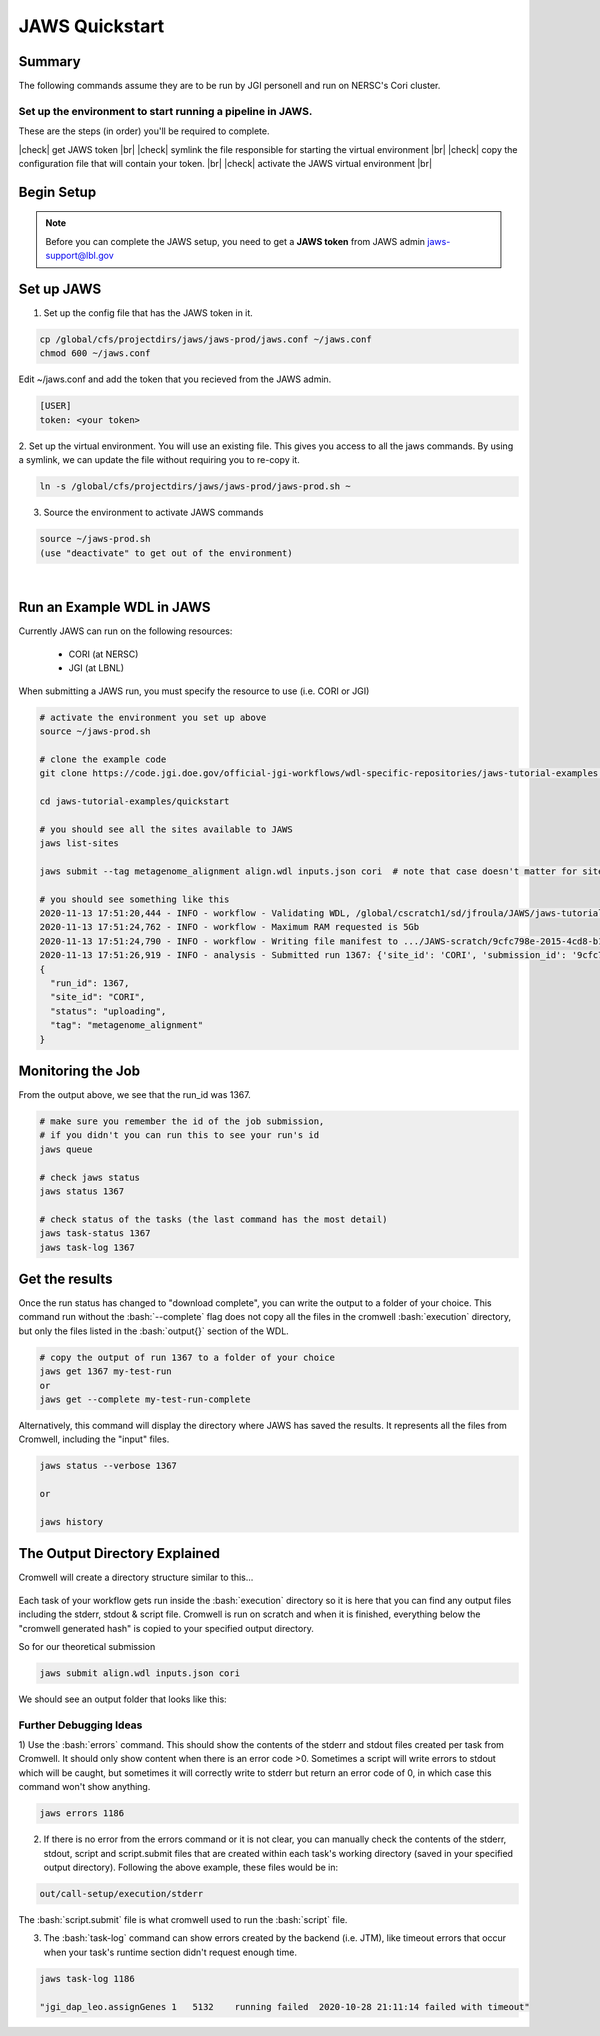 ===============
JAWS Quickstart
===============

.. role:: bash(code)
  :language: bash

*******
Summary
*******

The following commands assume they are to be run by JGI personell and run on NERSC's Cori cluster.

Set up the environment to start running a pipeline in JAWS.
-----------------------------------------------------------

These are the steps (in order) you'll be required to complete.

.. |check| raw:: html

    <input checked=""  type="checkbox">

.. |br| raw:: html

  <br/>

|check| get JAWS token |br|
|check| symlink the file responsible for starting the virtual environment |br|
|check| copy the configuration file that will contain your token. |br|
|check| activate the JAWS virtual environment |br|

***********
Begin Setup
***********

.. note::
    Before you can complete the JAWS setup, you need to get a **JAWS token** from JAWS admin jaws-support@lbl.gov

***********
Set up JAWS
***********

1. Set up the config file that  has the JAWS token in it.

.. code-block:: text

    cp /global/cfs/projectdirs/jaws/jaws-prod/jaws.conf ~/jaws.conf
    chmod 600 ~/jaws.conf

Edit ~/jaws.conf and add the token that you recieved from the JAWS admin.

.. code-block:: text

      [USER]
      token: <your token>

2. Set up the virtual environment.
You will use an existing file. This gives you access to all the jaws commands.  
By using a symlink, we can update the file without requiring you to re-copy it. 

.. code-block:: text

    ln -s /global/cfs/projectdirs/jaws/jaws-prod/jaws-prod.sh ~

3. Source the environment to activate JAWS commands

.. code-block:: text

    source ~/jaws-prod.sh
    (use "deactivate" to get out of the environment)

|

**************************
Run an Example WDL in JAWS
**************************

Currently JAWS can run on the following resources:

  * CORI (at NERSC)
  * JGI (at LBNL)

When submitting a JAWS run, you must specify the resource to use (i.e. CORI or JGI)

.. code-block:: text

    # activate the environment you set up above
    source ~/jaws-prod.sh

    # clone the example code
    git clone https://code.jgi.doe.gov/official-jgi-workflows/wdl-specific-repositories/jaws-tutorial-examples.git

    cd jaws-tutorial-examples/quickstart

    # you should see all the sites available to JAWS
    jaws list-sites  

    jaws submit --tag metagenome_alignment align.wdl inputs.json cori  # note that case doesn't matter for sites. CORI and cori both work.

    # you should see something like this
    2020-11-13 17:51:20,444 - INFO - workflow - Validating WDL, /global/cscratch1/sd/jfroula/JAWS/jaws-tutorial-examples/quickstart/align.wdl
    2020-11-13 17:51:24,762 - INFO - workflow - Maximum RAM requested is 5Gb
    2020-11-13 17:51:24,790 - INFO - workflow - Writing file manifest to .../JAWS-scratch/9cfc798e-2015-4cd8-b1ce-75e56f033ccb.tsv
    2020-11-13 17:51:26,919 - INFO - analysis - Submitted run 1367: {'site_id': 'CORI', 'submission_id': '9cfc798e-2015-4cd8-b1ce-75e56f033ccb', 'input_site_id': 'CORI', 'input_endpoint': '9d6d994a-6d04-11e5-ba46-22000b92c6ec', 'output_endpoint': '9d6d994a-6d04-11e5-ba46-22000b92c6ec', 'output_dir': '/global/cscratch1/sd/jfroula/JAWS/jaws-tutorial-examples/quickstart/out'}
    {
      "run_id": 1367,
      "site_id": "CORI",
      "status": "uploading",
      "tag": "metagenome_alignment"
    } 

******************
Monitoring the Job
******************

From the output above, we see that the run_id was 1367.

.. code-block:: text

    # make sure you remember the id of the job submission,
    # if you didn't you can run this to see your run's id
    jaws queue
    
    # check jaws status
    jaws status 1367

    # check status of the tasks (the last command has the most detail)
    jaws task-status 1367
    jaws task-log 1367

***************
Get the results
***************

Once the run status has changed to "download complete", you can write the output to a folder of your choice. This command run without the :bash:`--complete` flag does not copy all the files in the cromwell :bash:`execution` directory, but only the files listed in the :bash:`output{}` section of the WDL. 

.. code-block:: text

    # copy the output of run 1367 to a folder of your choice
    jaws get 1367 my-test-run
    or
    jaws get --complete my-test-run-complete

Alternatively, this command will display the directory where JAWS has saved the results. It represents all the files from Cromwell, including the "input" files.

.. code-block:: text

    jaws status --verbose 1367

    or

    jaws history


******************************
The Output Directory Explained
******************************

Cromwell will create a directory structure similar to this...

.. figure:: /Figures/crom-exec.svg
    :scale: 100%

Each task of your workflow gets run inside the :bash:`execution` directory so it is here that you can find any output files including the stderr, stdout & script file. Cromwell is run on scratch and when it is finished, everything below the "cromwell generated hash" is copied to your specified output directory. 

    
So for our theoretical submission

.. code-block:: text

    jaws submit align.wdl inputs.json cori  

We should see an output folder that looks like this:

.. figure:: /Figures/crom-exec-jaws.svg
    :scale: 100%


Further Debugging Ideas
-----------------------

1) Use the :bash:`errors` command. This should show the contents of the stderr and stdout files created per task from Cromwell. It should only show content when there is an error code >0. 
Sometimes a script will write errors to stdout which will be caught, but sometimes it will correctly write to stderr but return an error code of 0, in which case this command won't show anything.

.. code-block:: text

    jaws errors 1186


2) If there is no error from the errors command or it is not clear, you can manually check the contents of the stderr, stdout, script and script.submit files that are created within each task's working directory (saved in your specified output directory). Following the above example, these files would be in:

.. code-block:: text

    out/call-setup/execution/stderr

The :bash:`script.submit` file is what cromwell used to run the :bash:`script` file.


3) The :bash:`task-log` command can show errors created by the backend (i.e. JTM), like timeout errors that occur when your task's runtime section didn't request enough time. 

.. code-block:: text

    jaws task-log 1186
    
    "jgi_dap_leo.assignGenes 1   5132    running failed  2020-10-28 21:11:14 failed with timeout"

